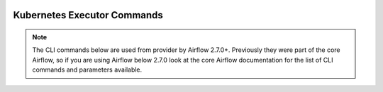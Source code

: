  .. Licensed to the Apache Software Foundation (ASF) under one
    or more contributor license agreements.  See the NOTICE file
    distributed with this work for additional information
    regarding copyright ownership.  The ASF licenses this file
    to you under the Apache License, Version 2.0 (the
    "License"); you may not use this file except in compliance
    with the License.  You may obtain a copy of the License at

 ..   http://www.apache.org/licenses/LICENSE-2.0

 .. Unless required by applicable law or agreed to in writing,
    software distributed under the License is distributed on an
    "AS IS" BASIS, WITHOUT WARRANTIES OR CONDITIONS OF ANY
    KIND, either express or implied.  See the License for the
    specific language governing permissions and limitations
    under the License.

Kubernetes Executor Commands
============================

.. note::
   The CLI commands below are used from provider by Airflow 2.7.0+.
   Previously they were part of the core Airflow, so if you are using Airflow below 2.7.0 look at
   the core Airflow documentation for the list of CLI commands and parameters available.

.. argparse::
   :module: airflow.providers.cncf.kubernetes.cli.definition
   :func: _get_parser
   :prog: airflow
